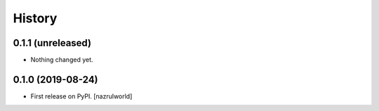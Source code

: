 =======
History
=======

0.1.1 (unreleased)
------------------

- Nothing changed yet.


0.1.0 (2019-08-24)
------------------

* First release on PyPI. [nazrulworld]

